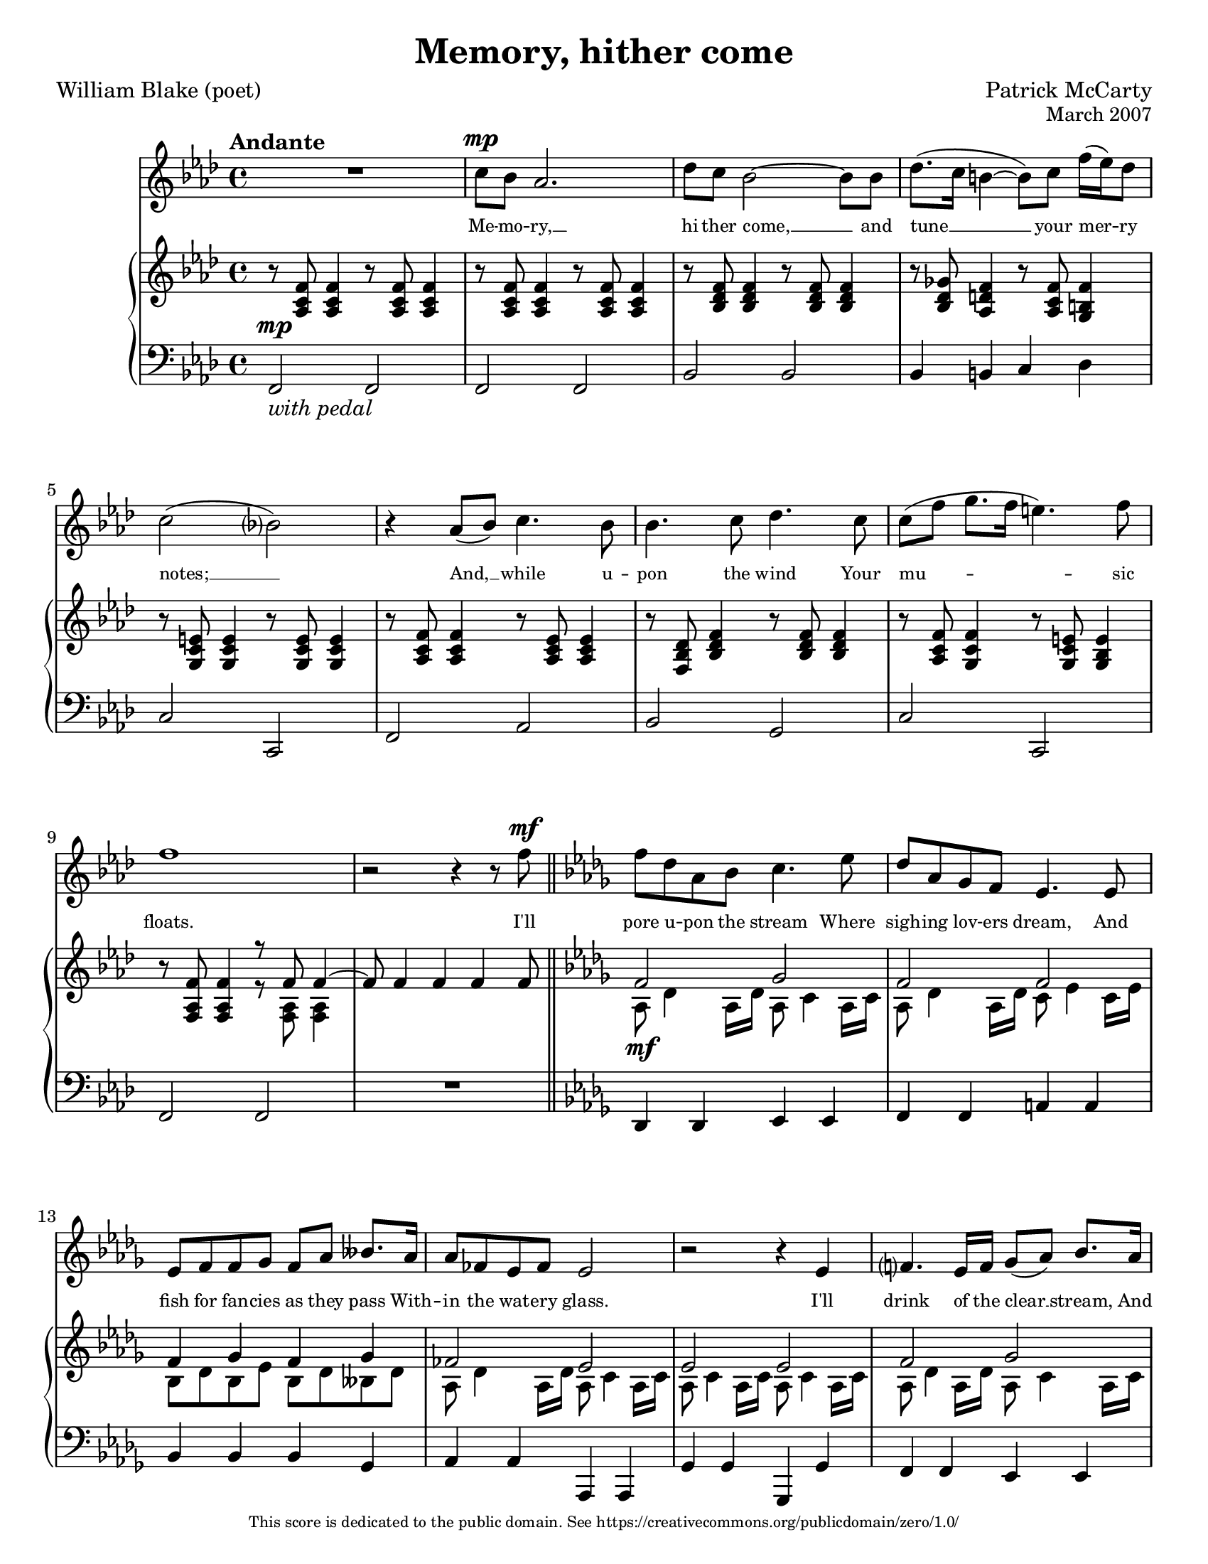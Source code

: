 %%% SPDX-FileCopyrightText: 2007 Patrick McCarty <pnorcks@gmail.com>
%%%
%%% SPDX-License-Identifier: CC0-1.0

\version "2.24.0"

#(ly:set-option 'point-and-click #f)
#(set-default-paper-size "letter")

\header {
  title = "Memory, hither come"
  composer = "Patrick McCarty"
  opus = \markup \smaller { "March 2007" }
  poet = "William Blake (poet)"
  copyright = \markup \fontsize #-3 {
    "This score is dedicated to the public domain. See https://creativecommons.org/publicdomain/zero/1.0/"
  }
}

\paper {
  ragged-last-bottom = ##f
  %annotate-spacing = ##t
}

\score {
  <<
    \new Staff {
      \new Voice = "mel" {
        \key f \minor
        \clef treble
        \time 4/4
        \relative c'' {
          \tempo "Andante"
          % A
          R1 |
          c8^\mp bes aes2. |
          des8 c bes2~ bes8 bes |
          des8.( c16 b!4~ b8) c f16( ees) des8 |
          c2( bes?) |
          r4 aes8( bes8) c4. bes8 |
          bes4. c8 des4. c8 |
          c8[( f] g8. f16 e!4.) f8 |
          f1 |

          % Transition
          r2 r4 r8 f8^\mf \bar "||" \key des \major

          % B
          f8 des aes bes c4. ees8 |
          des8 aes8 ges f ees4. ees8 |
          ees8 f f ges f[ aes] beses8. aes16 |
          aes8 fes ees fes ees2 |
          r2 r4 ees4 |
          f?4. ees16 f ges8[( aes]) bes8. aes16 |
          \tuplet 3/2 { aes16[( bes aes) } ges8] \tuplet 3/2 { ges16( aes ges) } f8 ees4. f8 |
          \tuplet 3/2 { ges8( aes) beses } ees8 des c4. ees8 |
          f8 ees des2. |

          % Retransition
          R1 |
          R1*3 \bar "||" \key f \minor

          % A'
          c8^\f bes aes2. |
          des8 c bes2~ bes8 bes |
          des8.( c16 b!4~ b8) c f16( ees) des8 |
          c2( bes?) |
          r8 aes8 aes8 bes8 c4. bes8 |
          bes4. c8 des4. c8 |
          c8[(^\ff f]) g8 f8 e!4. e8 |
          e!2 f2 |
          R1*3 \bar "|."
        }
      }
    }
    \new Lyrics \lyricsto mel {
      % A
      Me -- mo -- ry, __
      hi -- ther come, __ and
      tune __ your mer -- ry
      notes; __
      And, __ while u --
      pon the wind Your
      mu -- sic floats.

      % Transition (tacit)

      % B
      I'll pore u -- pon the stream Where
      sigh -- ing lov -- ers dream, And
      fish for fan -- cies as they pass With --
      in the wat -- ery glass.
      I'll
      drink of the clear __ stream, And
      hear __ the lin -- net's song; And
      there __ I'll lie and dream The
      day a -- long:

      % Retransition (tacit)

      % A'
      And, when night __
      comes, I'll go __ to
      pla -- ces fit __ for
      woe, __
      Walk -- ing a -- long the
      dark -- en'd val -- ley
      With __ si -- lent Mel -- an --
      cho -- ly.
    }
    \new PianoStaff {
      <<
        % piano RH
        \new Staff {
          \new Voice {
            \key f \minor
            \clef treble
            \time 4/4
            \relative c' {
              % A
              r8 <aes c f>8 <aes c f>4 r8 <aes c f>8 <aes c f>4 |
              r8 <aes c f>8 <aes c f>4 r8 <aes c f>8 <aes c f>4 |
              r8 <bes des f>8 <bes des f>4 r8 <bes des f>8 <bes des f>4 |
              r8 <bes des ges>8 <aes d! f>4 r8 <aes c f>8 <g b! f'>4 |
              r8 <g c e!>8 <g c e>4 r8 <g c e>8 <g c e>4 |
              r8 <aes c f>8 <aes c f>4 r8 <aes c ees>8 <aes c ees>4 |
              r8 <f bes des>8 <bes des f>4 r8 <bes des f>8 <bes des f>4 |
              r8 <aes c f>8 <g c f>4 r8 <g c e!>8 <g bes e>4 |
              r8 <f aes f'>8 <f aes f'>4
              << { r8 f'8 f4~ } \\ { r8 <f, aes>8 <f aes>4 } >> |

              % Transition
              << { f'8 f4 f4 f4 f8 } \\ { s1 } >> \bar "||" \key des \major

              % B
              <<
                {
                  f2 ges |
                  f2 f |
                  f4 ges f ges |
                  fes2 ees |
                  ees2 ees |
                  f2 ges |
                  f4 ges ges2 |
                  ees2 ees4 ges |
                  f2 f |
                }
                \\
                {
                  aes,8_\mf des4 aes16 des aes8 c4 aes16 c |
                  aes8 des4 aes16 des c8 ees4 c16 ees |
                  bes8 des bes ees bes des beses des |
                  aes8 des4 aes16 des aes8 c4 aes16 c |
                  aes8 c4 aes16 c aes8 c4 aes16 c |
                  aes8 des4 aes16 des aes8 c4 aes16 c |
                  aes8 des bes d! bes ees4 bes16 ees |
                  beses8 des4 beses16 des aes8 c4 aes16 c |
                  aes8 des4 aes16 des aes8 des4 aes16 des |
                }
              >>

              % Retransition
              <<
                {
                  f2 f |
                  ges2 ges4 f |
                  f2 f |
                  f2 e!4
                }
                \\
                {
                  aes,8 des4 aes16 des aes8 des4 aes16 des |
                  bes8 des4 bes16 des aes8 des4 aes16 des |
                  aes8 ces4 aes16 ces aes8 b!4 aes16 b |
                  aes8 c?4 aes16 c g!8 c
                }
              >>
              <g c e>8 <g c e>8 \bar "||" \key f \minor

              % A'
              <aes c f>4_\f <aes c f>8 <aes c f>8 <aes c f>4 <aes c f>8 <aes c f>8 |
              <bes des f>4 <bes des f>8 <bes des f>8 <bes des f>4 <bes des f>8 <bes des f>8 |
              <bes des ges>4 <aes d! f>8 <aes d f>8 <aes c f>4 <g b! f'>8 <g b f'>8 |
              <g c e!>4 <g c e>8 <g c e>8 <g c e>4 <g c e>8 <g c e>8 |
              <aes c f>4 <aes c f>8 <aes c f>8 <aes c ees>4 <aes c ees>8 <aes c ees>8 |
              <f bes des>4 <bes des f>8 <bes des f>8 <bes des f>4 <bes des f>8 <bes des f>8 |
              <aes c f>2 <g bes e!>2 |
              r2 <f aes f'>2 |
              s1 | s1 | s1 \bar "|."
            }
          }
        }
        % piano LH
        \new Staff {
          \new Voice {
            \key f \minor
            \clef bass
            \time 4/4
            \relative c, {
              % A
              f2^\mp_\markup { \italic { "with pedal" } } f |
              f2 f |
              bes2 bes |
              bes4 b! c des |
              c2 c, |
              f2 aes |
              bes2 g |
              c2 c, |
              f2 f |

              % Transition
              R1 \bar "||" \key des \major

              % B
              des4 des ees ees |
              f4 f a! a |
              bes4 bes bes ges |
              aes4 aes aes, aes |
              ges'4 ges ges, ges' |
              f4 f ees ees |
              des4 ges ges ges |
              ges4 ges aes aes |
              des,4 des des des |

              % Retransition
              des4 des des des |
              des4 des des des |
              des4 des des des |
              c4 c <c c'> <c c'> \bar "||" \key f \minor

              % A'
              <f, f'>2 <f f'>2 |
              <bes bes'>2 <bes bes'>2 |
              <bes bes'>4 <b! b'>4 <c c'>4 <des des'>4 |
              <c c'>2 <c, c'>2 |
              <f f'>2 <aes aes'>2 |
              <bes bes'>2 <g g'>2 |
              <c c'>2 <c, c'>2 |
              r2 <f aes c f>2 |
              <<
                % highest voice
                {
                  c''8^\p f g f e!4. e8 |
                  e!2 f~ |
                  f1^\pp
                }
                \\
                % lowest voice (appears in last measure)
                {
                  s1*2 | %\shiftOff
                  f,,1 \bar "|."
                }
                \\
                % second highest voice
                {
                  c''2 c |
                  \tieDown
                  <c~ aes~>1 |
                  <c aes>1 \bar "|."
                }
                % second lowest voice
                {
                  <aes c,>2 <g c,> |
                  f1~ |
                  f1 \bar "|."
                }
              >>
            }
          }
        }
      >>
    }
  >>
  \layout {
    \context {
      \Score
      \override LyricText.font-size = #-1.5
    }
  }
}


% vim: ft=lilypond sw=2 et sts=2 nu
